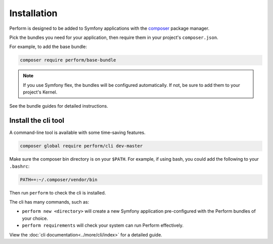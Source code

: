 Installation
============

Perform is designed to be added to Symfony applications with the `composer <https://getcomposer.org>`_ package manager.

Pick the bundles you need for your application, then require them in your project's ``composer.json``.

For example, to add the base bundle:

.. code-block:: bash

   composer require perform/base-bundle

.. note::

   If you use Symfony flex, the bundles will be configured automatically.
   If not, be sure to add them to your project's Kernel.

See the bundle guides for detailed instructions.

Install the cli tool
--------------------

A command-line tool is available with some time-saving features.

.. code-block:: bash

   composer global require perform/cli dev-master

Make sure the composer bin directory is on your ``$PATH``.
For example, if using bash, you could add the following to your ``.bashrc``:

.. code-block:: bash

   PATH+=:~/.composer/vendor/bin

Then run ``perform`` to check the cli is installed.

The cli has many commands, such as:

* ``perform new <directory>`` will create a new Symfony application pre-configured with the Perform bundles of your choice.
* ``perform requirements`` will check your system can run Perform effectively.

View the :doc:`cli documentation<../more/cli/index>` for a detailed guide.
